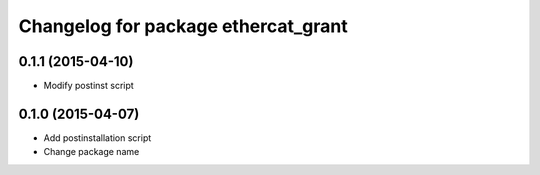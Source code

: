 ^^^^^^^^^^^^^^^^^^^^^^^^^^^^^^^^^^^^
Changelog for package ethercat_grant
^^^^^^^^^^^^^^^^^^^^^^^^^^^^^^^^^^^^

0.1.1 (2015-04-10)
------------------
* Modify postinst script

0.1.0 (2015-04-07)
------------------
* Add postinstallation script
* Change package name
